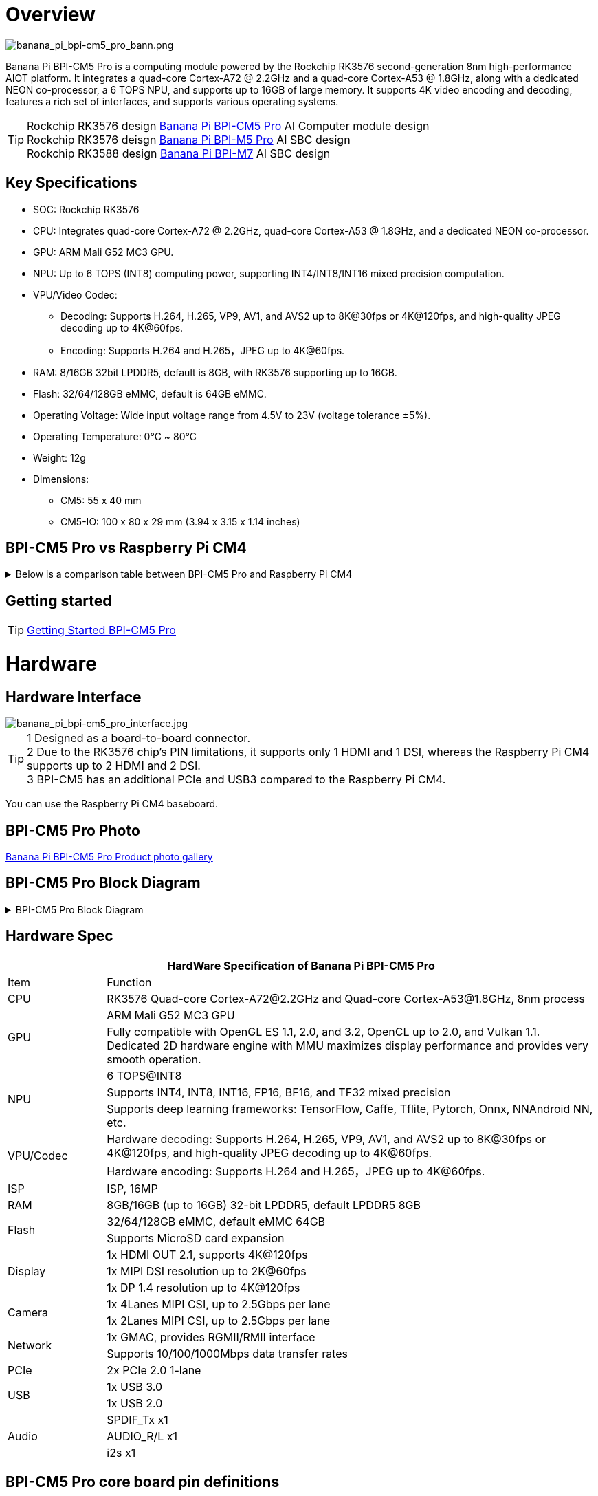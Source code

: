 = Overview

image::/bpi-cm5_pro/banana_pi_bpi-cm5_pro_bann.png[banana_pi_bpi-cm5_pro_bann.png]

Banana Pi BPI-CM5 Pro is a computing module powered by the Rockchip RK3576 second-generation 8nm high-performance AIOT platform. It integrates a quad-core Cortex-A72 @ 2.2GHz and a quad-core Cortex-A53 @ 1.8GHz, along with a dedicated NEON co-processor, a 6 TOPS NPU, and supports up to 16GB of large memory. It supports 4K video encoding and decoding, features a rich set of interfaces, and supports various operating systems.

TIP: Rockchip RK3576 design link:/en/BPI-CM5_Pro/BananaPi_BPI-CM5_Pro[Banana Pi BPI-CM5 Pro] AI Computer module design +
Rockchip RK3576 deisgn link:/en/BPI-M5/BananaPi_BPI-M5_Pro[Banana Pi BPI-M5 Pro] AI SBC design +
Rockchip RK3588 design link:/en/BPI-M7/BananaPi_BPI-M7[Banana Pi BPI-M7] AI SBC design

== Key Specifications

* SOC: Rockchip RK3576
* CPU: Integrates quad-core Cortex-A72 @ 2.2GHz, quad-core Cortex-A53 @ 1.8GHz, and a dedicated NEON co-processor.
* GPU: ARM Mali G52 MC3 GPU.
* NPU: Up to 6 TOPS (INT8) computing power, supporting INT4/INT8/INT16 mixed precision computation.
* VPU/Video Codec:
** Decoding: Supports H.264, H.265, VP9, AV1, and AVS2 up to 8K@30fps or 4K@120fps, and high-quality JPEG decoding up to 4K@60fps.
** Encoding: Supports H.264 and H.265，JPEG up to 4K@60fps.
* RAM: 8/16GB 32bit LPDDR5, default is 8GB, with RK3576 supporting up to 16GB.
* Flash: 32/64/128GB eMMC, default is 64GB eMMC.
* Operating Voltage: Wide input voltage range from 4.5V to 23V (voltage tolerance ±5%).
* Operating Temperature: 0℃ ~ 80℃
* Weight: 12g
* Dimensions:
** CM5: 55 x 40 mm
** CM5-IO: 100 x 80 x 29 mm (3.94 x 3.15 x 1.14 inches)

== BPI-CM5 Pro vs Raspberry Pi CM4

.Below is a comparison table between BPI-CM5 Pro and Raspberry Pi CM4
[%collapsible]
====
[options="header",cols="1,2,2"]
|====
|Specification	|BPI-CM5 Pro	|Raspberry Pi CM4
|Processor	|RK3576 SoC	|Broadcom BCM2711
|CPU |Architecture	Quad-core ARM Cortex-A72 & Quad-core Cortex-A53	|Quad-core ARM Cortex-A72
|GPU	|ARM Mali G52 MC3 GPU	|VideoCore VI
|Memory|	Up to 16GB |LPDDR5	1GB, 2GB, 4GB, 8GB LPDDR4
|Storage	|eMMC storage (optional capacities)|	No built-in storage, supports microSD cards
|Display |Output	1x HDMI 2.1, 1x DP	|2x HDMI 2.0
|Video Resolution	|Supports 4K@120fps	|Supports 4K@30fps
|Network Interface|	1x Gigabit Ethernet port	|1x Gigabit Ethernet port
|USB Ports	|1x USB3.0，1x USB2.0	|1x USB 2.0
|GPIO	|40-PIN GPIO	|40-PIN GPIO
|Expandability	|2x PCIe/SATA/USB 3.0	|1x PCIe 2.0
|Camera Interface	|1x 4-lane MIPI CSI, 1x 2-lane MIPI CSI	|1x 4-lane MIPI CSI, 1x 2-lane MIPI CSI
|Display Interface	|1x 4-lane MIPI DSI	|2x 4-lane MIPI DSI
|Power Input|	5V	|5V
|Dimensions	|55mm x 40mm	|55mm x 40mm
|Operating System |	Debian, Android, Ubuntu, etc.	|Raspberry Pi OS, Ubuntu, others
|Primary Use Cases|	AI development, embedded systems, industrial control, DIY projects, education, IoT	|DIY projects, education, IoT, etc.
|====
====



== Getting started

TIP: link:/en/BPI-CM5_pro/GettingStarted_BPI-CM5_Pro[Getting Started BPI-CM5 Pro]

= Hardware

== Hardware Interface

image::/bpi-cm5_pro/banana_pi_bpi-cm5_pro_interface.jpg[banana_pi_bpi-cm5_pro_interface.jpg]

TIP: 1 Designed as a board-to-board connector. +
2 Due to the RK3576 chip's PIN limitations, it supports only 1 HDMI and 1 DSI, whereas the Raspberry Pi CM4 supports up to 2 HDMI and 2 DSI. +
3 BPI-CM5 has an additional PCIe and USB3 compared to the Raspberry Pi CM4.


You can use the Raspberry Pi CM4 baseboard.

== BPI-CM5 Pro Photo

link:/en/BPI-CM5_Pro/Photo_BPI-CM5_Pro[Banana Pi BPI-CM5 Pro Product photo gallery]


== BPI-CM5 Pro Block Diagram
.BPI-CM5 Pro Block Diagram
[%collapsible]
====
image::/bpi-cm5_pro/banana_pi_bpi-cm5_pro_block_diagram.png[banana_pi_bpi-cm5_pro_block_diagram.png]
====

== Hardware Spec

[options="header",cols="1,5"]
|====
2+| HardWare Specification of Banana Pi BPI-CM5 Pro
|Item |	Function
|CPU	| RK3576 Quad-core Cortex-A72@2.2GHz and Quad-core Cortex-A53@1.8GHz, 8nm process
.2+|GPU	| ARM Mali G52 MC3 GPU
|Fully compatible with OpenGL ES 1.1, 2.0, and 3.2, OpenCL up to 2.0, and Vulkan 1.1. Dedicated 2D hardware engine with MMU maximizes display performance and provides very smooth operation.
.3+|NPU |	6 TOPS@INT8
|Supports INT4, INT8, INT16, FP16, BF16, and TF32 mixed precision
|Supports deep learning frameworks: TensorFlow, Caffe, Tflite, Pytorch, Onnx, NNAndroid NN, etc.
.2+|VPU/Codec	
| Hardware decoding: Supports H.264, H.265, VP9, AV1, and AVS2 up to 8K@30fps or 4K@120fps, and high-quality JPEG decoding up to 4K@60fps.
|Hardware encoding: Supports H.264 and H.265，JPEG up to 4K@60fps.
|ISP	|ISP, 16MP
|RAM	|8GB/16GB (up to 16GB) 32-bit LPDDR5, default LPDDR5 8GB
.2+|Flash	|32/64/128GB eMMC, default eMMC 64GB
|Supports MicroSD card expansion
.3+|Display	
|1x HDMI OUT 2.1, supports 4K@120fps
|1x MIPI DSI resolution up to 2K@60fps
|1x DP 1.4 resolution up to 4K@120fps
.2+|Camera	
|1x 4Lanes MIPI CSI, up to 2.5Gbps per lane
|1x 2Lanes MIPI CSI, up to 2.5Gbps per lane
.2+|Network	
|1x GMAC, provides RGMII/RMII interface
|Supports 10/100/1000Mbps data transfer rates
|PCIe	| 2x PCIe 2.0 1-lane
.2+|USB	
|1x USB 3.0
|1x USB 2.0
.3+|Audio	
|SPDIF_Tx x1
|AUDIO_R/L x1
|i2s x1
.3+|Others	
｜UART DEBUG x1
｜FAN x1
｜RTC x1
|====

== BPI-CM5 Pro core board pin definitions

.BPI-CM5 Pro core board pin definitions
[%collapsible]
====
image::/bpi-cm5_pro/cm5-pinlist-1.png[cm5-pinlist-1.png]

image::/bpi-cm5_pro/cm5-pinlist-2.png[cm5-pinlist-2.png]
====

= BPI-CM5 Pro IO board 

== IO board Hardware Specifications

The cm5-io board is an expansion board specifically designed for the CM5 computing module, aimed at assisting in system and embedded board development.

* 1x HDMI output, 1x DP output 
* 4x USB 3.0 Type-A 
* Gigabit Ethernet RJ45 with PoE support 
* Firmware flashing and device mode via USB Type-C 
* GPIO: 40-pin header • Power connector: DC Barrel jack for 12V power input 
* Expansion: M.2 (M-key, supports PCIe), microSD 
* MIPI DSI: 1x 4-lane MIPI DSI, supports up to 4K@60fps (x4) 
* MIPI CSI0: 1x 4-lane MIPI CSI, each lane up to 2.5Gbps 
* MIPI CSI1: 1x 2-lane MIPI CSI, each lane up to 2.5Gbps 
* Others: HPOUT, FAN, VRTC 
* Dimensions: 100 x 80 x 29 mm (3.94 x 3.15 x 1.14 inches) 
* Weight: 200g

== Hardware Interfaces

image::/bpi-cm5_pro/bpi-cm5-pro-io_interface.jpg[bpi-cm5-pro-io_interface.jpg]

== GPIO define

.40 PIN GPIO define
[%collapsible]
====
[options="header",cols="1,4,1,1,4,1"]
|====
6+| 40 GPIO define of Banana Pi BPI-CM5 Pro
|GPIO number	|Function|	Pin	|Pin	|Function	|GPIO number
| |+3.3V|1 |2 |+5.0V	|
|140	|CAN1_RX_M2 / I2C3_SDA_M0 / UART2_RX_M1 / GPIO4_B4_d|3|4|+5.0V	|
|141	|CAN1_TX_M2 / I2C3_SCL_M0 / UART2_TX_M1 / GPIO4_B5_d|5|6|GND	|-
|20	|PWM0_CH0_M0 / GPIO0_C4_d	|7|8|UART0_TX_M0/ GPIO0_D4_u	28|
|-	|GND|9|10|UART0_RX_M0/ GPIO0_D5_u	29|
|-	|-	|11|12|-	|-
|-	|-	|13|14|GND	|
|-	|-	|15|16|GPIO2_D1_d / UART4_RX_M0 / I2C6_SDA_M2 / PWM2_CH1_M2	|
|89 |+3.3V	|17|18|GPIO2_D0_d / UART4_TX_M0 / I2C6_SCL_M2 / PWM2_CH0_M2	|88
|97	|I2C7_SDA_M1 / SPI3_MOSI_M0 / UART3_RX_M0 / GPIO3_A1_d	|19|20|GND	|-
|98	|CAN1_TX_M3 / SPI3_MISO_M0 / SPDIF_RX1_M1 / UART3_CTSN_M0 / SPDIF_RX1_M1/ GPIO3_A2_d|21|22|SARADC_VIN4|-
|96	|I2C7_SCL_M1 / SPI3_CLK_M0 / UART3_TX_M0 / GPIO3_A0_d	|23|24|GPIO3_A3_d / CAN1_RX_M3 / SPI3_CSN0_M0 / UART3_RTSN_M0 / SPDIF_TX1_M1	|99
|-	|GND	|25|26|-	|-
|111	|I2C4_SDA_M3 / UART2_RX_M2 / GPIO3_B7_d	|27|28|GPIO2_D6_d / PWM10_M0 / GPIO3_B5_d	|109
|112	|I2C4_SCL_M3 / UART2_TX_M2 / GPIO3_C0_d	|29|30|GND	|-
|126	|SPI3_MOSI_M1 / PWM2_CH6_M3 / GPIO3_D6_d|31|32|-	|-
|-|	-	|33|34|GND|	-
|-|	-	|35|36|-|	-
|-|	-	|37|38|-|	-
|-	|GND	|39|40|-	|-
|====
====

.FAN GPIO define
[%collapsible]
====
0.8mm connector(CN32)

[options="header",cols="1,2,2"]
|====
|Pin	|Assignment	|Description
|1	|VCC_5V0	|5V Power ouput
|2	|GND	|GND
|3	|PWM	|PWM control
|====
====

.HPOUT
[%collapsible]
====
0.8mm connector(CN3)
[options="header",cols="1,2,2"]
|====
|Pin	|Assignment	|Description
|1	|AOR	|right channel
|2	|AOL	|left channel
|3	|GND	|GND
|====
====

.VRTC
[%collapsible]
====
0.8mm connector(J27)
[options="header",cols="1,2,2"]
|====
|Pin	|Assignment	|Description
|1	|+	|Positive pole
|2	|-	|Negative pole
|====
====


.PoE In(J5)
[%collapsible]
====
[options="header",cols="1,2,2"]
|====
|Pin	|Assignment	|Description
|1	|VC1	|TX1
|2	|VC2	|RX1
|3	|VC3	|TX2
|4	|VC4	|RX2
|====
====

== With Raspberry Pi CM4 base board

You can use the Raspberry Pi CM4 baseboard.

image::/bpi-cm5_pro/bpi-cm5_pro_with_raspberry_pi_board.png[bpi-cm5_pro_with_raspberry_pi_board.png]

NOTE: 1,Designed as a board-to-board connector. +
2,Due to the RK3576 chip's PIN limitations, it supports only 1 HDMI and 1 DSI, whereas the Raspberry Pi CM4 supports up to 2, HDMI and 2 DSI. +
3,BPI-CM5 Pro(Armsom CM5) has an additional PCIe and USB3 compared to the Raspberry Pi CM4.


= Development

== Source code

* Armbian : https://github.com/armbian/build

* BPI-CM5 Pro Kernel : https://github.com/armbian/linux-rockchip

* BPI-CM5 Pro uboot : https://github.com/rockchip-linux/u-boot

* BPI-CM5 Pro RKNN-LLM Code repository: https://github.com/ArmSoM/rknn-llm

== Resources

* howto use Raspberry Pi CM4 base board: https://forum.banana-pi.org/t/bpi-cm5-pro-with-rpi-cm4-base-board-fully-compatible-all-interfaces-are-tuned/22012

== Hardware Resources

Get schematics, PCB, DXF, and other hardware documentation for the cm5-io development kit to quickly start your development.

* BPI-CM5 Pro pin table - pin table : https://docs.google.com/spreadsheets/d/1TFBTV2u73eYIFKA2MqlkeFjA-SvN_Uhu/edit?gid=1090255203#gid=1090255203

* BPI-CM5 Pro 2D and SCH : https://drive.google.com/drive/folders/1wbW_VyTEyQRrsDF8cvCp1zK1SsZ819un

* BPI-CM5 Pro IO SCH 2D and SMD : https://drive.google.com/drive/folders/10bCEK2t1BuOJRAULnoEAem338c2W71xT

* IC and Connector datasheet: https://drive.google.com/drive/folders/1FXvNMlOzZeEF601KSCylwkihR7lqFTtw

= Image

== Android14 

Make your device more personal, protected and accessible with the newest OS upgrade. Improved photo quality, new themes and AI generated wallpapers. Privacy updates for your health, safety and data. And expanded accessibility features.

* google drive: https://drive.google.com/drive/folders/1mzg_qaYFtXKfHLTMN5ILX9ZZBBGfT_xQ

== Debian linux

debian12 for BPI-CM5 Pro: Debian 12 brings thousands of new and updated software packages, supports multiple desktop environments, and processor architectures including 32-bit and 64-bit PC, ARM, MIPS, and PowerPC. However, one of the biggest changes is the upgrade of the Linux kernel from version 5.10 to 6.1 LTS.

Account/Password: armsom/armsom +

* Baidu cloud: https://pan.baidu.com/s/1zPSZQ9DuJGA5vLX2WG_mOw?pwd=8888 (pincode: 8888)

* Google drive: https://drive.google.com/drive/folders/1hZvr5egTRzWP6sx3IeqD243wXv5gGkW8?usp=sharing

== Armbian 

Armbian is a computing build framework that allows users to create ready-to-use images with working kernels in variable user space configurations for various single board computers. It provides various pre-build images for some supported boards. These are usually Debian or Ubuntu flavored.

* link : https://github.com/armbian/community/releases

== ubuntu-rockchip 

This project aims to provide a default Ubuntu experience for Rockchip RK3588 devices. Get started today with an Ubuntu Server or Desktop image for a familiar environment.

link: https://github.com/Joshua-Riek/ubuntu-rockchip/releases

= Supply Declaration

BPI-CM5 Pro will remain in production until at least August 2034.

= Notes

NOTE: [ELECTROSTATIC PROTECTION] +
1.Before handling the device, please ensure you wear an anti-static wrist strap or take electrostatic discharge measures to prevent damage to the development board. +
2.Assembly should be performed in an electrostatic-safe environment, avoiding operations in dry and low-humidity conditions. +
3.When not in use, store the device in an anti-static bag and keep it in a suitably temperature-controlled, low-humidity environment to prevent static electricity buildup. +
4.When handling the device, avoid friction or collisions to prevent the generation of static electricity that could cause damage. +
5.When holding the device, try to avoid direct contact with the chips on the mainboard to prevent static damage. +
6.Do not plug or unplug wires or other devices while the device is operating to avoid damage from electrical surges. +
7.When connecting or disconnecting the GPIO/MIPI expansion interfaces, make sure to turn off the power and disconnect the power cable to prevent damage from electrical current.

NOTE: [HEAT MANAGEMENT] +
Without effective cooling measures, the surface temperature of the main chip may exceed 60 degrees. When handling the device, please avoid direct contact with the SoC and surrounding power inductors to prevent burns. Ensure that the environment is well-ventilated during operation to prevent localized heat buildup, which could lead to overheating. Additionally, do not place the device in direct sunlight. It is recommended to choose between the official cooling fan, heat sink, or third-party cooling kits based on specific usage conditions to ensure optimal cooling performance.


= Easy to buy
WARNING: BPI Aliexpress shop： https://www.aliexpress.com/item/1005008083579597.html?gatewayAdapt=4itemAdapt

WARNING: SINOVOIP Aliexpress shop： https://www.aliexpress.com/item/1005008083662128.html?gatewayAdapt=4itemAdapt

WARNING: Taobao shop : https://item.taobao.com/item.htm?ft=t&id=849112208375&spm=a21dvs.23580594.0.0.621e2c1bWPo8Iv

WARNING: OEM&ODM Customized product: judyhuang@banana-pi.com